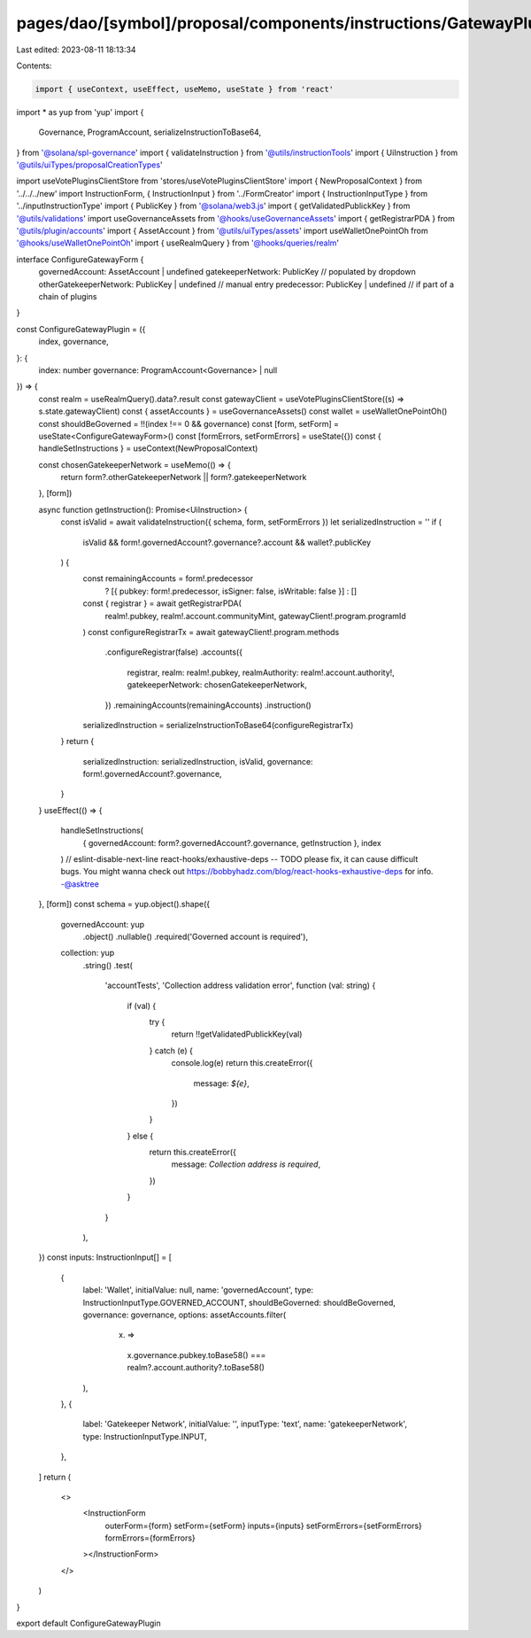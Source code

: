 pages/dao/[symbol]/proposal/components/instructions/GatewayPlugin/ConfigureGateway.tsx
======================================================================================

Last edited: 2023-08-11 18:13:34

Contents:

.. code-block:: tsx

    import { useContext, useEffect, useMemo, useState } from 'react'
import * as yup from 'yup'
import {
  Governance,
  ProgramAccount,
  serializeInstructionToBase64,
} from '@solana/spl-governance'
import { validateInstruction } from '@utils/instructionTools'
import { UiInstruction } from '@utils/uiTypes/proposalCreationTypes'

import useVotePluginsClientStore from 'stores/useVotePluginsClientStore'
import { NewProposalContext } from '../../../new'
import InstructionForm, { InstructionInput } from '../FormCreator'
import { InstructionInputType } from '../inputInstructionType'
import { PublicKey } from '@solana/web3.js'
import { getValidatedPublickKey } from '@utils/validations'
import useGovernanceAssets from '@hooks/useGovernanceAssets'
import { getRegistrarPDA } from '@utils/plugin/accounts'
import { AssetAccount } from '@utils/uiTypes/assets'
import useWalletOnePointOh from '@hooks/useWalletOnePointOh'
import { useRealmQuery } from '@hooks/queries/realm'

interface ConfigureGatewayForm {
  governedAccount: AssetAccount | undefined
  gatekeeperNetwork: PublicKey // populated by dropdown
  otherGatekeeperNetwork: PublicKey | undefined // manual entry
  predecessor: PublicKey | undefined // if part of a chain of plugins
}

const ConfigureGatewayPlugin = ({
  index,
  governance,
}: {
  index: number
  governance: ProgramAccount<Governance> | null
}) => {
  const realm = useRealmQuery().data?.result
  const gatewayClient = useVotePluginsClientStore((s) => s.state.gatewayClient)
  const { assetAccounts } = useGovernanceAssets()
  const wallet = useWalletOnePointOh()
  const shouldBeGoverned = !!(index !== 0 && governance)
  const [form, setForm] = useState<ConfigureGatewayForm>()
  const [formErrors, setFormErrors] = useState({})
  const { handleSetInstructions } = useContext(NewProposalContext)

  const chosenGatekeeperNetwork = useMemo(() => {
    return form?.otherGatekeeperNetwork || form?.gatekeeperNetwork
  }, [form])

  async function getInstruction(): Promise<UiInstruction> {
    const isValid = await validateInstruction({ schema, form, setFormErrors })
    let serializedInstruction = ''
    if (
      isValid &&
      form!.governedAccount?.governance?.account &&
      wallet?.publicKey
    ) {
      const remainingAccounts = form!.predecessor
        ? [{ pubkey: form!.predecessor, isSigner: false, isWritable: false }]
        : []
      const { registrar } = await getRegistrarPDA(
        realm!.pubkey,
        realm!.account.communityMint,
        gatewayClient!.program.programId
      )
      const configureRegistrarTx = await gatewayClient!.program.methods
        .configureRegistrar(false)
        .accounts({
          registrar,
          realm: realm!.pubkey,
          realmAuthority: realm!.account.authority!,
          gatekeeperNetwork: chosenGatekeeperNetwork,
        })
        .remainingAccounts(remainingAccounts)
        .instruction()
      serializedInstruction = serializeInstructionToBase64(configureRegistrarTx)
    }
    return {
      serializedInstruction: serializedInstruction,
      isValid,
      governance: form!.governedAccount?.governance,
    }
  }
  useEffect(() => {
    handleSetInstructions(
      { governedAccount: form?.governedAccount?.governance, getInstruction },
      index
    )
    // eslint-disable-next-line react-hooks/exhaustive-deps -- TODO please fix, it can cause difficult bugs. You might wanna check out https://bobbyhadz.com/blog/react-hooks-exhaustive-deps for info. -@asktree
  }, [form])
  const schema = yup.object().shape({
    governedAccount: yup
      .object()
      .nullable()
      .required('Governed account is required'),
    collection: yup
      .string()
      .test(
        'accountTests',
        'Collection address validation error',
        function (val: string) {
          if (val) {
            try {
              return !!getValidatedPublickKey(val)
            } catch (e) {
              console.log(e)
              return this.createError({
                message: `${e}`,
              })
            }
          } else {
            return this.createError({
              message: `Collection address is required`,
            })
          }
        }
      ),
  })
  const inputs: InstructionInput[] = [
    {
      label: 'Wallet',
      initialValue: null,
      name: 'governedAccount',
      type: InstructionInputType.GOVERNED_ACCOUNT,
      shouldBeGoverned: shouldBeGoverned,
      governance: governance,
      options: assetAccounts.filter(
        (x) =>
          x.governance.pubkey.toBase58() ===
          realm?.account.authority?.toBase58()
      ),
    },
    {
      label: 'Gatekeeper Network',
      initialValue: '',
      inputType: 'text',
      name: 'gatekeeperNetwork',
      type: InstructionInputType.INPUT,
    },
  ]
  return (
    <>
      <InstructionForm
        outerForm={form}
        setForm={setForm}
        inputs={inputs}
        setFormErrors={setFormErrors}
        formErrors={formErrors}
      ></InstructionForm>
    </>
  )
}

export default ConfigureGatewayPlugin


